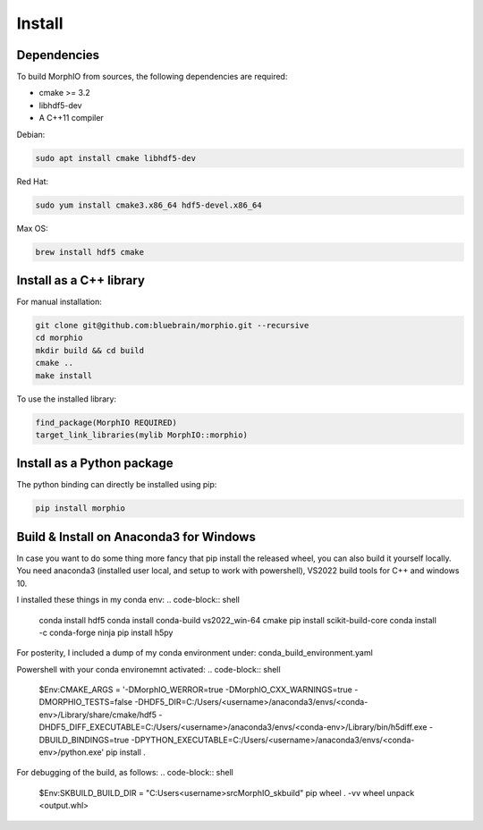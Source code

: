 Install
=======

Dependencies
------------

To build MorphIO from sources, the following dependencies are required:

* cmake >= 3.2
* libhdf5-dev
* A C++11 compiler

Debian:

.. code-block:: shell

   sudo apt install cmake libhdf5-dev

Red Hat:

.. code-block:: shell

   sudo yum install cmake3.x86_64 hdf5-devel.x86_64

Max OS:

.. code-block:: shell

   brew install hdf5 cmake


Install as a C++ library
------------------------

For manual installation:

.. code-block:: shell

   git clone git@github.com:bluebrain/morphio.git --recursive
   cd morphio
   mkdir build && cd build
   cmake ..
   make install

To use the installed library:

.. code-block:: CMake

   find_package(MorphIO REQUIRED)
   target_link_libraries(mylib MorphIO::morphio)


Install as a Python package
---------------------------

The python binding can directly be installed using pip:

.. code-block:: shell

   pip install morphio

Build & Install on Anaconda3 for Windows
--------------------------------

In case you want to do some thing more fancy that pip install the released wheel, you can also build it yourself locally.
You need anaconda3 (installed user local, and setup to work with powershell), VS2022 build tools for C++ and windows 10.

I installed these things in my conda env:
.. code-block:: shell

   conda install hdf5
   conda install conda-build vs2022_win-64 cmake
   pip install scikit-build-core
   conda install -c conda-forge ninja
   pip install h5py



For posterity, I included a dump of my conda environment under: conda_build_environment.yaml

Powershell with your conda environemnt activated:
.. code-block:: shell

   $Env:CMAKE_ARGS = '-DMorphIO_WERROR=true -DMorphIO_CXX_WARNINGS=true -DMORPHIO_TESTS=false -DHDF5_DIR=C:/Users/<username>/anaconda3/envs/<conda-env>/Library/share/cmake/hdf5 -DHDF5_DIFF_EXECUTABLE=C:/Users/<username>/anaconda3/envs/<conda-env>/Library/bin/h5diff.exe -DBUILD_BINDINGS=true -DPYTHON_EXECUTABLE=C:/Users/<username>/anaconda3/envs/<conda-env>/python.exe'
   pip install .

For debugging of the build, as follows:
.. code-block:: shell

   $Env:SKBUILD_BUILD_DIR = "C:\Users\<username>\src\MorphIO\_skbuild"
   pip wheel . -vv
   wheel unpack <output.whl>
